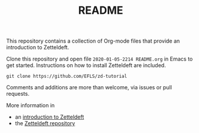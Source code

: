 #+TITLE: README

This repository contains a collection of Org-mode files that provide an introduction to Zetteldeft.

Clone this repository and open file =2020-01-05-2214 README.org= in Emacs to get started.
Instructions on how to install Zetteldeft are included.

#+begin_src
git clone https://github.com/EFLS/zd-tutorial
#+end_src

Comments and additions are more than welcome, via issues or pull requests.

More information in
 - an [[https://www.eliasstorms.net/zetteldeft][introduction to Zetteldeft]]
 - the [[https://github.com/EFLS/zetteldeft][Zetteldeft repository]]
